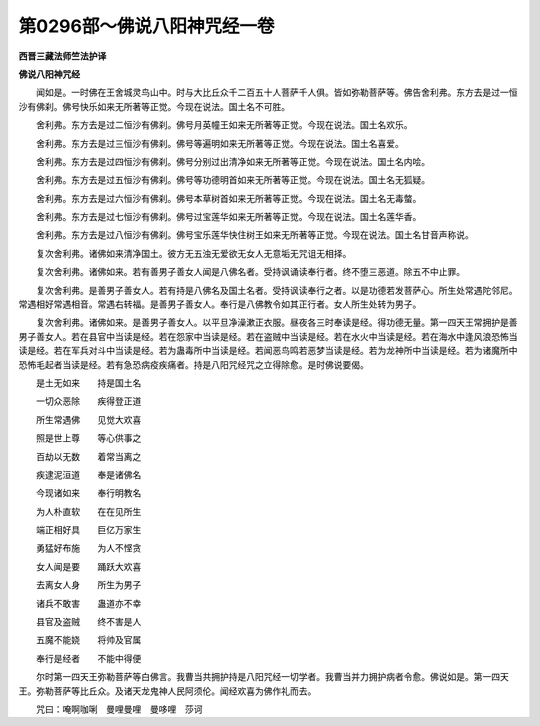 第0296部～佛说八阳神咒经一卷
================================

**西晋三藏法师竺法护译**

**佛说八阳神咒经**


　　闻如是。一时佛在王舍城灵鸟山中。时与大比丘众千二百五十人菩萨千人俱。皆如弥勒菩萨等。佛告舍利弗。东方去是过一恒沙有佛刹。佛号快乐如来无所著等正觉。今现在说法。国土名不可胜。

　　舍利弗。东方去是过二恒沙有佛刹。佛号月英幢王如来无所著等正觉。今现在说法。国土名欢乐。

　　舍利弗。东方去是过三恒沙有佛刹。佛号等遍明如来无所著等正觉。今现在说法。国土名喜爱。

　　舍利弗。东方去是过四恒沙有佛刹。佛号分别过出清净如来无所著等正觉。今现在说法。国土名内哙。

　　舍利弗。东方去是过五恒沙有佛刹。佛号等功德明首如来无所著等正觉。今现在说法。国土名无狐疑。

　　舍利弗。东方去是过六恒沙有佛刹。佛号本草树首如来无所著等正觉。今现在说法。国土名无毒螫。

　　舍利弗。东方去是过七恒沙有佛刹。佛号过宝莲华如来无所著等正觉。今现在说法。国土名莲华香。

　　舍利弗。东方去是过八恒沙有佛刹。佛号宝乐莲华快住树王如来无所著等正觉。今现在说法。国土名甘音声称说。

　　复次舍利弗。诸佛如来清净国土。彼方无五浊无爱欲无女人无意垢无咒诅无相择。

　　复次舍利弗。诸佛如来。若有善男子善女人闻是八佛名者。受持讽诵读奉行者。终不堕三恶道。除五不中止罪。

　　复次舍利弗。是善男子善女人。若有持是八佛名及国土名者。受持讽读奉行之者。以是功德若发菩萨心。所生处常遇陀邻尼。常遇相好常遇相音。常遇右转福。是善男子善女人。奉行是八佛教令如其正行者。女人所生处转为男子。

　　复次舍利弗。诸佛如来。是善男子善女人。以平旦净澡漱正衣服。昼夜各三时奉读是经。得功德无量。第一四天王常拥护是善男子善女人。若在县官中当读是经。若在怨家中当读是经。若在盗贼中当读是经。若在水火中当读是经。若在海水中逢风浪恐怖当读是经。若在军兵对斗中当读是经。若为蛊毒所中当读是经。若闻恶鸟鸣若恶梦当读是经。若为龙神所中当读是经。若为诸魔所中恐怖毛起者当读是经。若有急恐病疫疾痛者。持是八阳咒经咒之立得除愈。是时佛说要偈。

　　是土无如来　　持是国土名

　　一切众恶除　　疾得登正道

　　所生常遇佛　　见觉大欢喜

　　照是世上尊　　等心供事之

　　百劫以无数　　着常当离之

　　疾逮泥洹道　　奉是诸佛名

　　今现诸如来　　奉行明教名

　　为人朴直软　　在在见所生

　　端正相好具　　巨亿万家生

　　勇猛好布施　　为人不悭贪

　　女人闻是要　　踊跃大欢喜

　　去离女人身　　所生为男子

　　诸兵不敢害　　蛊道亦不幸

　　县官及盗贼　　终不害是人

　　五魔不能娆　　将帅及官属

　　奉行是经者　　不能中得便

　　尔时第一四天王弥勒菩萨等白佛言。我曹当共拥护持是八阳咒经一切学者。我曹当并力拥护病者令愈。佛说如是。第一四天王。弥勒菩萨等比丘众。及诸天龙鬼神人民阿须伦。闻经欢喜为佛作礼而去。

　　咒曰：唵啊咖唎　曼哩曼哩　曼哆哩　莎诃
